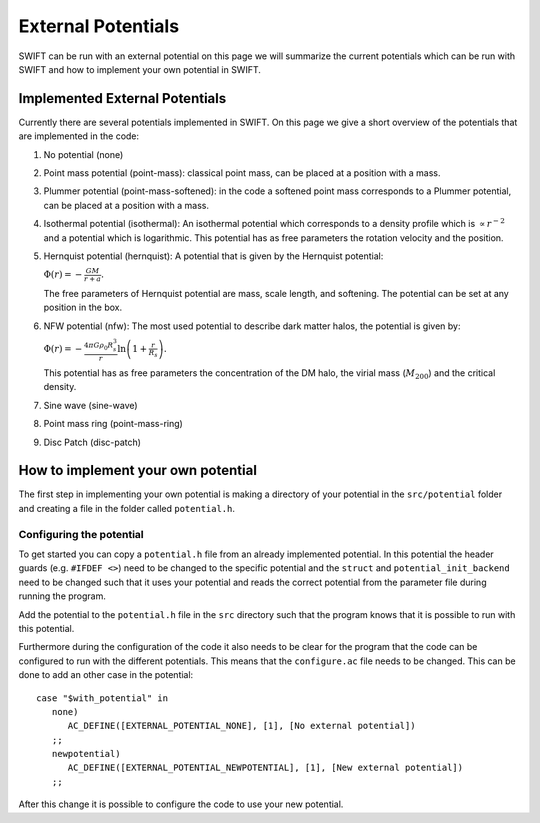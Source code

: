.. External potentials in SWIFT
   Folkert Nobels, 25th October 2018
   
External Potentials 
===================

SWIFT can be run with an external potential on this page we will summarize the
current potentials which can be run with SWIFT and how to implement your own 
potential in SWIFT.

Implemented External Potentials
-------------------------------

Currently there are several potentials implemented in SWIFT. On this page we 
give a short overview of the potentials that are implemented in the code:

1. No potential (none)
2. Point mass potential (point-mass): classical point mass, can be placed at
   a position with a mass.
3. Plummer potential (point-mass-softened): in the code a softened point mass 
   corresponds to a Plummer potential, can be placed at a position with a mass.
4. Isothermal potential (isothermal): An isothermal potential which corresponds 
   to a density profile which is :math:`\propto r^{-2}` and a potential which is 
   logarithmic. This potential has as free parameters the rotation velocity 
   and the position.
5. Hernquist potential (hernquist): A potential that is given by the Hernquist 
   potential: 
   
   :math:`\Phi(r) = - \frac{GM}{r+a}.`

   The free parameters of Hernquist potential are mass, scale length,
   and softening. The potential can be set at any position in the box.
6. NFW potential (nfw): The most used potential to describe dark matter halos, the  
   potential is given by:

   :math:`\Phi(r) = - \frac{4\pi G \rho_0 R_s^3}{r} \ln \left( 1+ 
   \frac{r}{R_s} \right).`

   This potential has as free parameters the concentration of the DM halo, the
   virial mass (:math:`M_{200}`) and the critical density.
7. Sine wave (sine-wave)
8. Point mass ring (point-mass-ring)
9. Disc Patch (disc-patch)


How to implement your own potential
-----------------------------------

The first step in implementing your own potential is making a directory of your
potential in the ``src/potential`` folder and creating a file in the folder 
called ``potential.h``.

Configuring the potential 
^^^^^^^^^^^^^^^^^^^^^^^^^

To get started you can copy a ``potential.h`` file from an already implemented 
potential. In this potential the header guards (e.g. ``#IFDEF <>``) need to be 
changed to the specific potential and the ``struct`` and 
``potential_init_backend`` need to be  changed such that it uses your potential 
and reads the correct potential from the parameter file during running the 
program.

Add the potential to the ``potential.h`` file in the ``src`` directory such that
the program knows that it is possible to run with this potential.

Furthermore during the configuration of the code it also needs to be clear for 
the program that the code can be configured to run with the different 
potentials. This means that the ``configure.ac`` file needs to be changed.
This can be done to add an other case in the potential::

  case "$with_potential" in
     none)
        AC_DEFINE([EXTERNAL_POTENTIAL_NONE], [1], [No external potential])
     ;;
     newpotential)
        AC_DEFINE([EXTERNAL_POTENTIAL_NEWPOTENTIAL], [1], [New external potential])
     ;;

After this change it is possible to configure the code to use your new potential.

